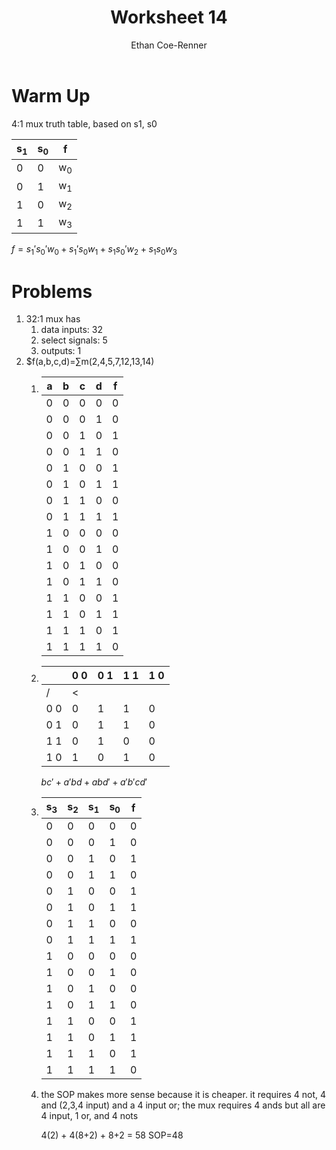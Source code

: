 #+title: Worksheet 14
#+author: Ethan Coe-Renner

* Warm Up

4:1 mux truth table, based on s1, s0

| s_1 | s_0 | f   |
|-----+-----+-----|
|   0 |   0 | w_0 |
|   0 |   1 | w_1 |
|   1 |   0 | w_2 |
|   1 |   1 | w_3 |

$f = s_1's_0'w_0+s_1's_0w_1+s_1s_0'w_2+s_1s_0w_3$

* Problems
1. 32:1 mux has
   1. data inputs: 32
   2. select signals: 5
   3. outputs: 1
2. $f(a,b,c,d)=\sum{}m(2,4,5,7,12,13,14)
   1. 
       | a | b | c | d | f |
       |---+---+---+---+---|
       | 0 | 0 | 0 | 0 | 0 |
       | 0 | 0 | 0 | 1 | 0 |
       | 0 | 0 | 1 | 0 | 1 |
       | 0 | 0 | 1 | 1 | 0 |
       | 0 | 1 | 0 | 0 | 1 |
       | 0 | 1 | 0 | 1 | 1 |
       | 0 | 1 | 1 | 0 | 0 |
       | 0 | 1 | 1 | 1 | 1 |
       | 1 | 0 | 0 | 0 | 0 |
       | 1 | 0 | 0 | 1 | 0 |
       | 1 | 0 | 1 | 0 | 0 |
       | 1 | 0 | 1 | 1 | 0 |
       | 1 | 1 | 0 | 0 | 1 |
       | 1 | 1 | 0 | 1 | 1 |
       | 1 | 1 | 1 | 0 | 1 |
       | 1 | 1 | 1 | 1 | 0 |
   2. 
    |     | 0 0 | 0 1 | 1 1 | 1 0 |
    |-----+-----+-----+-----+-----|
    | /   |   < |     |     |     |
    | 0 0 |   0 |   1 |   1 |   0 |
    | 0 1 |   0 |   1 |   1 |   0 |
    | 1 1 |   0 |   1 |   0 |   0 |
    | 1 0 |   1 |   0 |   1 |   0 |

    $bc'+a'bd+abd'+a'b'cd'$
   3. 
       | s_3 | s_2 | s_1 | s_0 | f |
       |-----+-----+-----+-----+---|
       |   0 |   0 |   0 |   0 | 0 |
       |   0 |   0 |   0 |   1 | 0 |
       |   0 |   0 |   1 |   0 | 1 |
       |   0 |   0 |   1 |   1 | 0 |
       |   0 |   1 |   0 |   0 | 1 |
       |   0 |   1 |   0 |   1 | 1 |
       |   0 |   1 |   1 |   0 | 0 |
       |   0 |   1 |   1 |   1 | 1 |
       |   1 |   0 |   0 |   0 | 0 |
       |   1 |   0 |   0 |   1 | 0 |
       |   1 |   0 |   1 |   0 | 0 |
       |   1 |   0 |   1 |   1 | 0 |
       |   1 |   1 |   0 |   0 | 1 |
       |   1 |   1 |   0 |   1 | 1 |
       |   1 |   1 |   1 |   0 | 1 |
       |   1 |   1 |   1 |   1 | 0 |
       [[./Ws14.jpeg]]
   4. the SOP makes more sense because it is cheaper. it requires 4 not, 4 and (2,3,4 input) and a 4 input or;
      the mux requires 4 ands but all are 4 input, 1 or, and 4 nots

      4(2) + 4(8+2) + 8+2 = 58
      SOP=48
      

